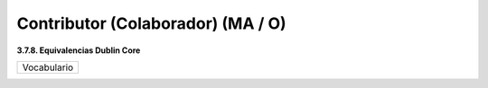 .. _Contributor:

Contributor (Colaborador) (MA / O)
===========

**3.7.8. Equivalencias Dublin Core**

+-----------------------------+
|  Vocabulario                |
+-----------------------------+


